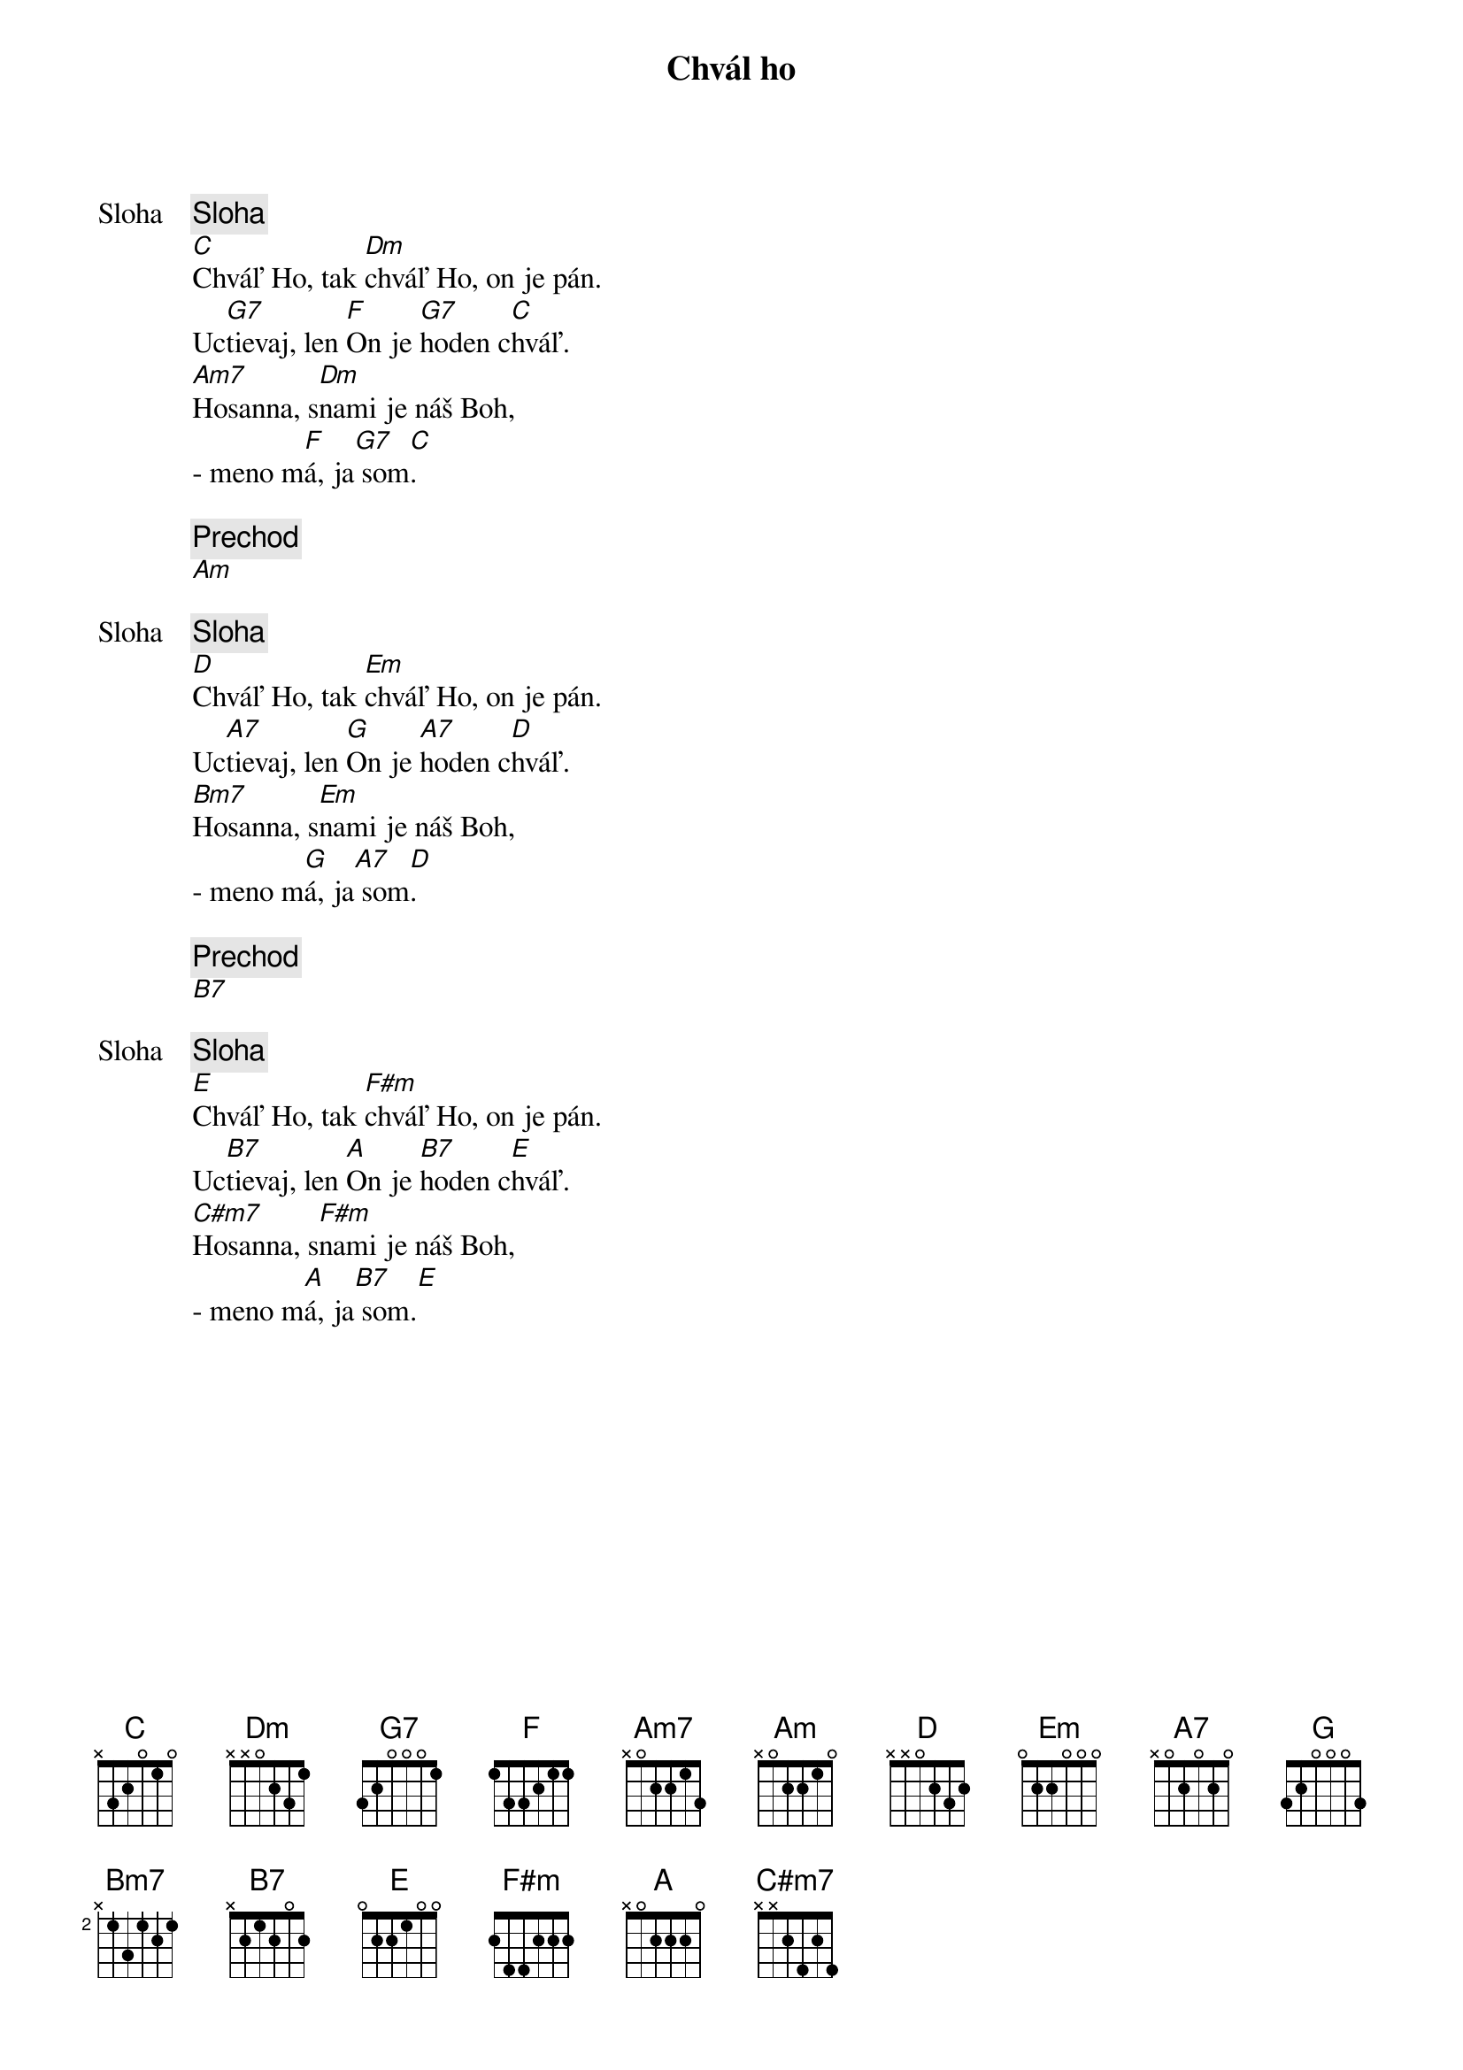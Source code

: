 {title: Chvál ho}

{start_of_verse: Sloha}
{comment: Sloha}
[C]Chváľ Ho, tak [Dm]chváľ Ho, on je pán.
Uc[G7]tievaj, len [F]On je [G7]hoden c[C]hváľ.
[Am7]Hosanna, s[Dm]nami je náš Boh,
- meno m[F]á, ja[G7] som[C].
{end_of_verse}

{comment: Prechod}
[Am]

{start_of_verse: Sloha}
{comment: Sloha}
[D]Chváľ Ho, tak [Em]chváľ Ho, on je pán.
Uc[A7]tievaj, len [G]On je [A7]hoden c[D]hváľ.
[Bm7]Hosanna, s[Em]nami je náš Boh,
- meno m[G]á, ja[A7] som[D].
{end_of_verse}

{comment: Prechod}
[B7]

{start_of_verse: Sloha}
{comment: Sloha}
[E]Chváľ Ho, tak [F#m]chváľ Ho, on je pán.
Uc[B7]tievaj, len [A]On je [B7]hoden c[E]hváľ.
[C#m7]Hosanna, s[F#m]nami je náš Boh,
- meno m[A]á, ja[B7] som.[E]
{end_of_verse}